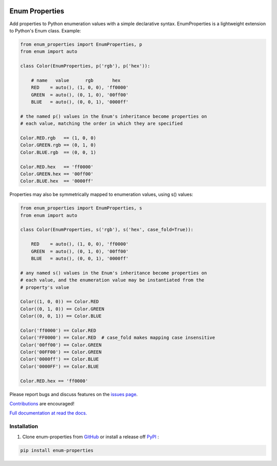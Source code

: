 |MIT license| |PyPI version fury.io| |PyPI pyversions| |PyPI status| |Documentation Status|
|Code Cov| |Test Status|

.. |MIT license| image:: https://img.shields.io/badge/License-MIT-blue.svg
   :target: https://lbesson.mit-license.org/

.. |PyPI version fury.io| image:: https://badge.fury.io/py/enum-properties.svg
   :target: https://pypi.python.org/pypi/enum-properties/

.. |PyPI pyversions| image:: https://img.shields.io/pypi/pyversions/enum-properties.svg
   :target: https://pypi.python.org/pypi/enum-properties/

.. |PyPI status| image:: https://img.shields.io/pypi/status/enum-properties.svg
   :target: https://pypi.python.org/pypi/enum-properties

.. |Documentation Status| image:: https://readthedocs.org/projects/enum-properties/badge/?version=latest
   :target: http://enum-properties.readthedocs.io/?badge=latest/

.. |Code Cov| image:: https://codecov.io/gh/bckohan/enum-properties/branch/main/graph/badge.svg?token=0IZOKN2DYL
   :target: https://codecov.io/gh/bckohan/enum-properties

.. |Test Status| image:: https://github.com/bckohan/enum-properties/workflows/test/badge.svg
   :target: https://github.com/bckohan/enum-properties/actions

Enum Properties
#######################

Add properties to Python enumeration values with a simple declarative syntax.
EnumProperties is a lightweight extension to Python's Enum class. Example:

.. code:: python

    from enum_properties import EnumProperties, p
    from enum import auto

    class Color(EnumProperties, p('rgb'), p('hex')):

        # name   value      rgb       hex
        RED    = auto(), (1, 0, 0), 'ff0000'
        GREEN  = auto(), (0, 1, 0), '00ff00'
        BLUE   = auto(), (0, 0, 1), '0000ff'

    # the named p() values in the Enum's inheritance become properties on
    # each value, matching the order in which they are specified

    Color.RED.rgb   == (1, 0, 0)
    Color.GREEN.rgb == (0, 1, 0)
    Color.BLUE.rgb  == (0, 0, 1)

    Color.RED.hex   == 'ff0000'
    Color.GREEN.hex == '00ff00'
    Color.BLUE.hex  == '0000ff'

Properties may also be symmetrically mapped to enumeration values, using
s() values:

.. code:: python

    from enum_properties import EnumProperties, s
    from enum import auto

    class Color(EnumProperties, s('rgb'), s('hex', case_fold=True)):

        RED    = auto(), (1, 0, 0), 'ff0000'
        GREEN  = auto(), (0, 1, 0), '00ff00'
        BLUE   = auto(), (0, 0, 1), '0000ff'

    # any named s() values in the Enum's inheritance become properties on
    # each value, and the enumeration value may be instantiated from the
    # property's value

    Color((1, 0, 0)) == Color.RED
    Color((0, 1, 0)) == Color.GREEN
    Color((0, 0, 1)) == Color.BLUE

    Color('ff0000') == Color.RED
    Color('FF0000') == Color.RED  # case_fold makes mapping case insensitive
    Color('00ff00') == Color.GREEN
    Color('00FF00') == Color.GREEN
    Color('0000ff') == Color.BLUE
    Color('0000FF') == Color.BLUE

    Color.RED.hex == 'ff0000'

Please report bugs and discuss features on the
`issues page <https://github.com/bckohan/enum-properties/issues>`_.

`Contributions <https://github.com/bckohan/enum-properties/blob/main/CONTRIBUTING.rst>`_ are
encouraged!

`Full documentation at read the docs. <https://enum-properties.readthedocs.io/en/latest/>`_

Installation
------------

1. Clone enum-properties from GitHub_ or install a release off PyPI_ :

.. code:: bash

       pip install enum-properties


.. _GitHub: http://github.com/bckohan/enum-properties
.. _PyPI: http://pypi.python.org/pypi/enum-properties

